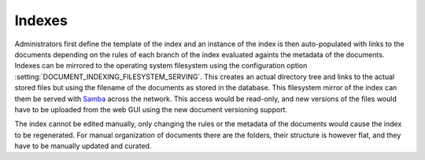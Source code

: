 =======
Indexes
=======

Administrators first define the template of the index and an instance
of the index is then auto-populated with links to the documents depending
on the rules of each branch of the index evaluated againts the metadata
of the documents.  Indexes can be mirrored to the operating system filesystem
using the configuration option
:setting:`DOCUMENT_INDEXING_FILESYSTEM_SERVING`.  This creates an actual
directory tree and links to the actual stored files but using
the filename of the documents as stored in the database.  This
filesystem mirror of the index can them be served with Samba_ across the
network.  This access would be read-only, and new versions of the files
would have to be uploaded from the web GUI using the new document
versioning support.

The index cannot be edited manually, only changing
the rules or the metadata of the documents would cause the index to be
regenerated.  For manual organization of documents there are the folders,
their structure is however flat, and they have to be manually updated and
curated.

.. _Samba: http://www.samba.org/
